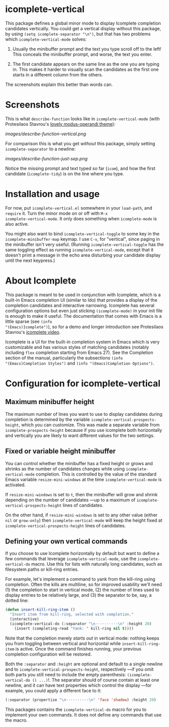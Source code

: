 * icomplete-vertical

This package defines a global minor mode to display Icomplete
completion candidates vertically.  You could get a vertical display
without this package, by using =(setq icomplete-separator "\n")=, but
that has two problems which =icomplete-vertical-mode= solves:

1. Usually the minibuffer prompt and the text you type scroll off
   to the left!  This conceals the minibuffer prompt, and worse,
   the text you enter.

2. The first candidate appears on the same line as the one you are
   typing in. This makes it harder to visually scan the candidates
   as the first one starts in a different column from the others.

The screenshots explain this better than words can.

* Screenshots

This is what =describe-function= looks like in =icomplete-vertical-mode=
(with Protesilaos Stavrou's [[https://gitlab.com/protesilaos/modus-themes][lovely modus-operandi theme]]):

[[images/describe-function-vertical.png]]

For comparison this is what you get /without/ this package, simply
setting =icomplete-separator= to a newline:

[[images/describe-function-just-sep.png]]

Notice the missing prompt and text typed so far (=icom=), and how the
first candidate (=icomplete-tidy=) is on the line where you type.

* Installation and usage

For now, put =icomplete-vertical.el= somewhere in your =load-path=, and
=require= it. Turn the minor mode on or off with =M-x
icomplete-vertical-mode=. It only does something when =icomplete-mode= is
also active.

You might also want to bind =icomplete-vertical-toggle= to some key in
the =icomplete-minibuffer-map= keymap. I use =C-v=, for "vertical", since
paging in the minibuffer isn't very useful. (Running
=icomplete-vertical-toggle= has the same toggling effect as running
=icomplete-vertical-mode=, except that it doesn't print a message in the
echo area disturbing your candidate display until the next keypress.)

* About Icomplete

This package is meant to be used in conjunction with Icomplete, which
is a built-in Emacs completion UI (similar to Ido) that provides a
display of the completion candidates and interactive narrowing.
Icomplete has several configuration options but even just sticking
=(icomplete-mode)= in your init file is enough to make it useful. The
documentation that comes with Emacs is a little sparse (see =(info
"(Emacs)Icomplete")=), so for a demo and longer introduction see
Protesilaos Stavrou's [[https://youtu.be/vtwYIKUZwEM][icomplete video]].

Icomplete is a UI for the built-in completion system in Emacs which is
very customizable and has various styles of matching candidates
(notably including =flex= completion starting from Emacs 27). See the
Completion section of the manual, particularly the subsections =(info
"(Emacs)Completion Styles")= and =(info "(Emacs)Completion Options")=.

* Configuration for icomplete-vertical

** Maximum minibuffer height

The maximum number of lines you want to use to display candidates
during completion is determined by the variable
=icomplete-vertical-prospects-height=, which you can customize. This was
made a separate variable from =icomplete-prospects-height= because if
you use icomplete both horizontally and vertically you are likely to
want different values for the two settings.

** Fixed or variable height minibuffer

You can control whether the minibuffer has a fixed height or grows and
shrinks as the number of candidates changes while using
=icomplete-vertical-mode= completion. This is controlled by the
value  of the standard Emacs variable =resize-mini-windows= at the time
=icomplete-vertical-mode= is activated.

If =resize-mini-windows= is set to =t=, then the minibuffer will grow and
shrink depending on the number of candidates ---up to a maximum of
=icomplete-vertical-prospects-height= lines of candidates.

On the other hand, if =resize-mini-windows= is set to any other value
(either =nil= or =grow-only=) then =icomplete-vertical-mode= will keep the
height fixed at =icomplete-vertical-prospects-height= lines of
candidates.

** Defining your own vertical commands

If you choose to use Icomplete horizontally by default but want to
define a few commands that leverage =icomplete-vertical-mode=, use the
=icomplete-vertical-do= macro.  Use this for lists with naturally long
candidates, such as filesystem paths or kill-ring entries.

For example, let's implement a command to yank from the kill-ring
using completion. Often the kills are multiline, so for improved
usability we'll need (1) the completion to start in vertical mode, (2)
the number of lines used to display entries to be relatively large,
and (3) the separator to be, say, a dotted line:

#+begin_src emacs-lisp
  (defun insert-kill-ring-item ()
    "Insert item from kill-ring, selected with completion."
    (interactive)
    (icomplete-vertical-do (:separator "\n··········\n" :height 20)
      (insert (completing-read "Yank: " kill-ring nil t))))
#+end_src

Note that the completion merely /starts out/ in vertical mode: nothing
keeps you from toggling between vertical and horizontal while
=insert-kill-ring-item= is active. Once the command finishes running,
your previous completion configuration will be restored.

Both the =:separator= and =:height= are optional and default to a single
newline and to =icomplete-vertical-prospects-height=, respectively ---if
you omit both parts you still need to include the empty parenthesis:
=(icomplete-vertical-do () ...)=!. The separator should of course
contain at least one newline, and it can have text properties which
control the display ---for example, you could apply a different face
to it:

#+begin_src emacs-lisp
  (:separator (propertize "\n··········\n" 'face 'shadow) :height 20)
#+end_src

This packages contains the =icomplete-vertical-do= macro for you to
implement your own commands. It does not define any commands that use
the macro.
